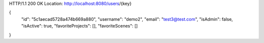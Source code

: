HTTP/1.1 200 OK
Location: http://localhost:8080/users/{key}

{
    "id": "5c1aecad5728a474b669a880",
    "username": "demo2",
    "email": "test3@test.com",
    "isAdmin": false,
    "isActive": true,
    "favoriteProjects": [],
    "favoriteScenes": []
}
